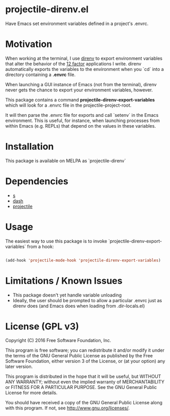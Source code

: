 * projectile-direnv.el

Have Emacs set environment variables defined in a project's .envrc.

* Motivation

When working at the terminal, I use [[http://direnv.net/][direnv]] to export environment
variables that alter the behavior of the [[http://12factor.net/][12 factor]] applications I
write. direnv automatically exports the variables to the environment
when you `cd` into a directory containing a *.envrc* file.

When launching a GUI instance of Emacs (not from the terminal), direnv
never gets the chance to export your environment variables, however. 

This package contains a command *projectile-direnv-export-variables*
which will look for a .envrc file in the projectile-project-root. 

It will then parse the .envrc file for exports and call `setenv` in
the Emacs environment. This is useful, for instance, when launching
processes from within Emacs (e.g. REPLs) that depend on the values in
these variables.

* Installation

This package is available on MELPA as `projectile-direnv`

* Dependencies

- [[https://github.com/magnars/s.el][s]]
- [[https://github.com/magnars/dash.el][dash]]
- [[https://github.com/bbatsov/projectile][projectile]]

* Usage

The easiest way to use this package is to invoke
`projectile-direnv-export-variables` from a hook:

#+begin_src lisp

(add-hook 'projectile-mode-hook 'projectile-direnv-export-variables)

#+end_src

* Limitations / Known Issues

- This package doesn't yet handle variable unloading
- Ideally, the user should be prompted to allow a particular .envrc
  just as direnv does (and Emacs does when loading from
  .dir-locals.el)

* License (GPL v3)

Copyright (C) 2016 Free Software Foundation, Inc.

This program is free software; you can redistribute it and/or modify
it under the terms of the GNU General Public License as published by
the Free Software Foundation, either version 3 of the License, or
(at your option) any later version.

This program is distributed in the hope that it will be useful,
but WITHOUT ANY WARRANTY; without even the implied warranty of
MERCHANTABILITY or FITNESS FOR A PARTICULAR PURPOSE.  See the
GNU General Public License for more details.

You should have received a copy of the GNU General Public License
along with this program.  If not, see <http://www.gnu.org/licenses/>.
